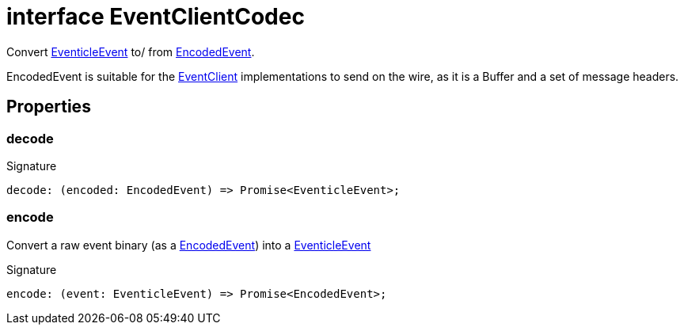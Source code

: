 = interface EventClientCodec

Convert xref:eventicle_eventiclejs_EventicleEvent_interface.adoc[EventicleEvent] to/ from xref:eventicle_eventiclejs_EncodedEvent_interface.adoc[EncodedEvent].

EncodedEvent is suitable for the xref:eventicle_eventiclejs_EventClient_interface.adoc[EventClient] implementations to send on the wire, as it is a Buffer and a set of message headers.



== Properties

[id="eventicle_eventiclejs_EventClientCodec_decode_member"]
=== decode

========






.Signature
[source,typescript]
----
decode: (encoded: EncodedEvent) => Promise<EventicleEvent>;
----

========
[id="eventicle_eventiclejs_EventClientCodec_encode_member"]
=== encode

========

Convert a raw event binary (as a xref:eventicle_eventiclejs_EncodedEvent_interface.adoc[EncodedEvent]) into a xref:eventicle_eventiclejs_EventicleEvent_interface.adoc[EventicleEvent]




.Signature
[source,typescript]
----
encode: (event: EventicleEvent) => Promise<EncodedEvent>;
----

========
